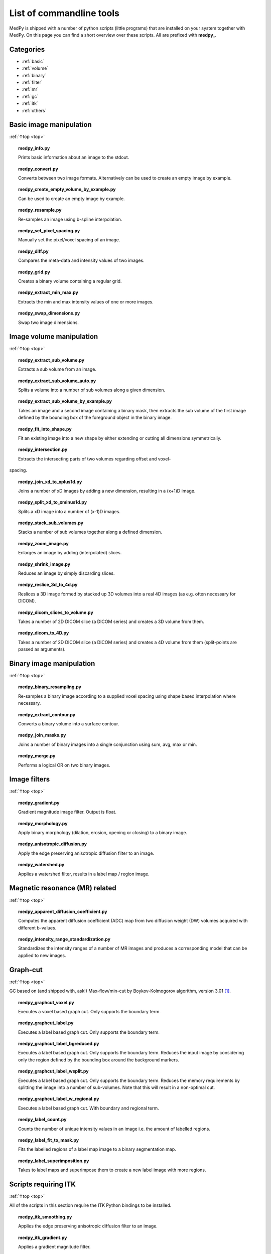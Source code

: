 .. _top:

=========================
List of commandline tools
=========================
MedPy is shipped with a number of python scripts (little programs) that are installed on your system together with MedPy. On this page you can find a short overview over these scripts.
All are prefixed with **medpy_**.

Categories
==========
* :ref:`basic`
* :ref:`volume`
* :ref:`binary`
* :ref:`filter`
* :ref:`mr`
* :ref:`gc`
* :ref:`itk`
* :ref:`others`

.. _basic:

Basic image manipulation
========================
:ref:`↑top <top>`

.. topic:: medpy_info.py

	Prints basic information about an image to the stdout.

.. topic:: medpy_convert.py

	Converts between two image formats. Alternatively can be used to create an empty image by example.

.. topic:: medpy_create_empty_volume_by_example.py

	Can be used to create an empty image by example.

.. topic:: medpy_resample.py

	Re-samples an image using b-spline interpolation.

.. topic:: medpy_set_pixel_spacing.py

	Manually set the pixel/voxel spacing of an image.

.. topic:: medpy_diff.py

	Compares the meta-data and intensity values of two images.

.. topic:: medpy_grid.py

	Creates a binary volume containing a regular grid.

.. topic:: medpy_extract_min_max.py

	Extracts the min and max intensity values of one or more images.

.. topic:: medpy_swap_dimensions.py

	Swap two image dimensions.


.. _volume:

Image volume manipulation
=========================
:ref:`↑top <top>`

.. topic:: medpy_extract_sub_volume.py

	Extracts a sub volume from an image.

.. topic:: medpy_extract_sub_volume_auto.py

	Splits a volume into a number of sub volumes along a given dimension. 

.. topic:: medpy_extract_sub_volume_by_example.py

	Takes an image and a second image containing a binary mask, then extracts the sub volume of the first image defined by the bounding box of the foreground object in the binary image.
	
.. topic:: medpy_fit_into_shape.py
	
	Fit an existing image into a new shape by either extending or cutting all dimensions symmetrically.
	
.. topic:: medpy_intersection.py
	
  Extracts the intersecting parts of two volumes regarding offset and voxel-
spacing.	

.. topic:: medpy_join_xd_to_xplus1d.py

	Joins a number of xD images by adding a new dimension, resulting in a (x+1)D image.

.. topic:: medpy_split_xd_to_xminus1d.py

	Splits a xD image into a number of (x-1)D images.

.. topic:: medpy_stack_sub_volumes.py

	Stacks a number of sub volumes together along a defined dimension.

.. topic:: medpy_zoom_image.py

	Enlarges an image by adding (interpolated) slices.

.. topic:: medpy_shrink_image.py

	Reduces an image by simply discarding slices.

.. topic:: medpy_reslice_3d_to_4d.py

	Reslices a 3D image formed by stacked up 3D volumes into a real 4D images (as e.g. often necessary for DICOM).

.. topic:: medpy_dicom_slices_to_volume.py

	Takes a number of 2D DICOM slice (a DICOM series) and creates a 3D volume from them.

.. topic:: medpy_dicom_to_4D.py

    Takes a number of 2D DICOM slice (a DICOM series) and creates a 4D volume from them (split-points are passed as arguments).


.. _binary:

Binary image manipulation
=========================
:ref:`↑top <top>`

.. topic:: medpy_binary_resampling.py

  Re-samples a binary image according to a supplied voxel spacing using shape based interpolation where necessary.

.. topic:: medpy_extract_contour.py

  Converts a binary volume into a surface contour.

.. topic:: medpy_join_masks.py
  
  Joins a number of binary images into a single conjunction using sum, avg, max or min.

.. topic:: medpy_merge.py

	Performs a logical OR on two binary images.


.. _filter:

Image filters
=============
:ref:`↑top <top>`

.. topic:: medpy_gradient.py

	Gradient magnitude image filter. Output is float.

.. topic:: medpy_morphology.py

	Apply binary morphology (dilation, erosion, opening or closing) to a binary image.

.. topic:: medpy_anisotropic_diffusion.py

	Apply the edge preserving anisotropic diffusion filter to an image.

.. topic:: medpy_watershed.py

    Applies a watershed filter, results in a label map / region image.


.. _mr:

Magnetic resonance (MR) related
===============================
:ref:`↑top <top>`

.. topic:: medpy_apparent_diffusion_coefficient.py

	Computes the apparent diffusion coefficient (ADC) map from two diffusion weight (DW) volumes acquired with different b-values.

.. topic:: medpy_intensity_range_standardization.py

	Standardizes the intensity ranges of a number of MR images and produces a corresponding model that can be applied to new images.


.. _gc:

Graph-cut
=========
:ref:`↑top <top>`

GC based on (and shipped with, ask!) Max-flow/min-cut by Boykov-Kolmogorov algorithm, version 3.01 [1]_.

.. topic:: medpy_graphcut_voxel.py

	Executes a voxel based graph cut. Only supports the boundary term.

.. topic:: medpy_graphcut_label.py

	Executes a label based graph cut. Only supports the boundary term.

.. topic:: medpy_graphcut_label_bgreduced.py

	Executes a label based graph cut. Only supports the boundary term. Reduces the input image by considering only the region defined by the bounding box around the background markers.

.. topic:: medpy_graphcut_label_wsplit.py

	Executes a label based graph cut. Only supports the boundary term. Reduces the memory requirements by splitting the image into a number of sub-volumes. Note that this will result in a non-optimal cut.

.. topic:: medpy_graphcut_label_w_regional.py

	Executes a label based graph cut. With boundary and regional term.

.. topic:: medpy_label_count.py

	Counts the number of unique intensity values in an image i.e. the amount of labelled regions.

.. topic:: medpy_label_fit_to_mask.py

	Fits the labelled regions of a label map image to a binary segmentation map.

.. topic:: medpy_label_superimposition.py

	Takes to label maps and superimpose them to create a new label image with more regions.


.. _itk:

Scripts requiring ITK
=====================
:ref:`↑top <top>`

All of the scripts in this section require the ITK Python bindings to be installed.

.. topic:: medpy_itk_smoothing.py

	Applies the edge preserving anisotropic diffusion filter to an image.

.. topic:: medpy_itk_gradient.py

	Applies a gradient magnitude filter.

.. topic:: medpy_itk_watershed.py

	Applies a watershed filter, results in a label map / region image.


.. _others:

Others
======
:ref:`↑top <top>`



References
==========
.. [1] http://vision.csd.uwo.ca/code/
